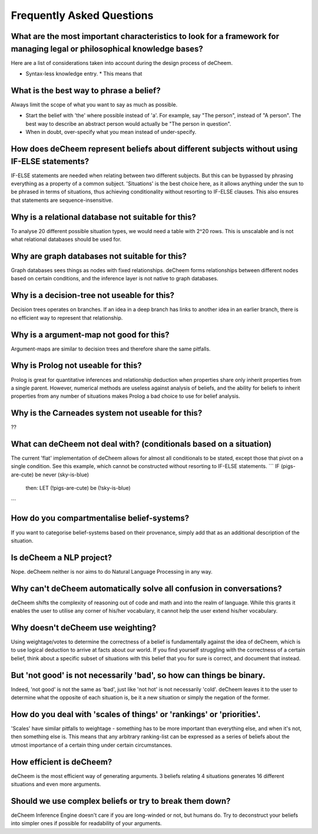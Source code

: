 Frequently Asked Questions
==================================
What are the most important characteristics to look for a framework for managing legal or philosophical knowledge bases?
--------------------------------------------
Here are a list of considerations taken into account during the design process of deCheem.

* Syntax-less knowledge entry.
  * This means that 


What is the best way to phrase a belief?
--------------------------------------------
Always limit the scope of what you want to say as much as possible. 

* Start the belief with 'the' where possible instead of 'a'. For example, say "The person", instead of "A person". The best way to describe an abstract person would actually be "The person in question". 
* When in doubt, over-specify what you mean instead of under-specify.

How does deCheem represent beliefs about different subjects without using IF-ELSE statements?
--------------------------------------------
IF-ELSE statements are needed when relating between two different subjects. But this can be bypassed by phrasing everything as a property of a common subject.
'Situations' is the best choice here, as it allows anything under the sun to be phrased in terms of situations, thus achieving conditionality without resorting to IF-ELSE clauses. This also ensures that statements are sequence-insensitive.

Why is a relational database not suitable for this?
--------------------------------------------
To analyse 20 different possible situation types, we would need a table with 2^20 rows. This is unscalable and is not what relational databases should be used for. 

Why are graph databases not suitable for this?
--------------------------------------------
Graph databases sees things as nodes with fixed relationships. deCheem forms relationships between different nodes based on certain conditions, and the inference layer is not native to graph databases.

Why is a decision-tree not useable for this?
--------------------------------------------
Decision trees operates on branches. If an idea in a deep branch has links to another idea in an earlier branch, there is no efficient way to represent that relationship.

Why is a argument-map not good for this?
--------------------------------------------
Argument-maps are similar to decision trees and therefore share the same pitfalls.

Why is Prolog not useable for this?
--------------------------------------------
Prolog is great for quantitative inferences and relationship deduction when properties share only inherit properties from a single parent.
However, numerical methods are useless against analysis of beliefs, and the ability for beliefs to inherit properties from any number of situations makes Prolog a bad choice to use for belief analysis.

Why is the Carneades system not useable for this?
--------------------------------------------
??


What can deCheem not deal with? (conditionals based on a situation)
--------------------------------------------
The current 'flat' implementation of deCheem allows for almost all conditionals to be stated, except those that pivot on a single condition.
See this example, which cannot be constructed without resorting to IF-ELSE statements.
```
IF (pigs-are-cute) be never (sky-is-blue)
  then:
  LET (!pigs-are-cute) be (!sky-is-blue)
```

How do you compartmentalise belief-systems?
--------------------------------------------
If you want to categorise belief-systems based on their provenance, simply add that as an additional description of the situation.

Is deCheem a NLP project?
--------------------------------------------
Nope. deCheem neither is nor aims to do Natural Language Processing in any way.

Why can't deCheem automatically solve all confusion in conversations?
--------------------------------------------
deCheem shifts the complexity of reasoning out of code and math and into the realm of language.
While this grants it enables the user to utilise any corner of his/her vocabulary, it cannot help the user extend his/her vocabulary.

Why doesn't deCheem use weighting? 
--------------------------------------------
Using weightage/votes to determine the correctness of a belief is fundamentally against the idea of deCheem, which is to use logical deduction to arrive at facts about our world. 
If you find yourself struggling with the correctness of a certain belief, think about a specific subset of situations with this belief that you for sure is correct, and document that instead.

But 'not good' is not necessarily 'bad', so how can things be binary.
--------------------------------------------
Indeed, 'not good' is not the same as 'bad', just like 'not hot' is not necessarily 'cold'. deCheem leaves it to the user to determine what the opposite of each situation is, be it a new situation or simply the negation of the former.

How do you deal with 'scales of things' or 'rankings' or 'priorities'.
--------------------------------------------
'Scales' have similar pitfalls to weightage - something has to be more important than everything else, and when it's not, then something else is. This means that any arbitrary ranking-list can be expressed as a series of beliefs about the utmost importance of a certain thing under certain circumstances.

How efficient is deCheem?
--------------------------------------------
deCheem is the most efficient way of generating arguments. 3 beliefs relating 4 situations generates 16 different situations and even more arguments. 

Should we use complex beliefs or try to break them down?
--------------------------------------------
deCheem Inference Engine doesn't care if you are long-winded or not, but humans do. Try to deconstruct your beliefs into simpler ones if possible for readability of your arguments.

